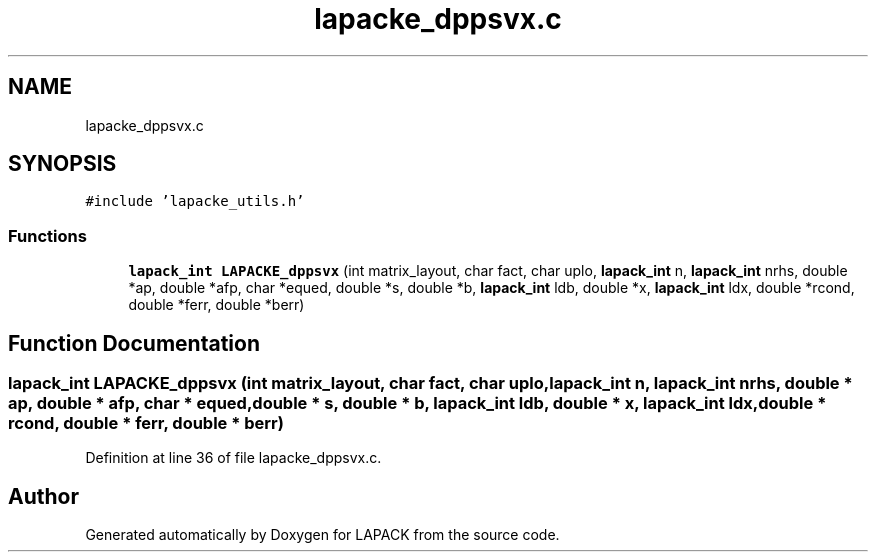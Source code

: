 .TH "lapacke_dppsvx.c" 3 "Tue Nov 14 2017" "Version 3.8.0" "LAPACK" \" -*- nroff -*-
.ad l
.nh
.SH NAME
lapacke_dppsvx.c
.SH SYNOPSIS
.br
.PP
\fC#include 'lapacke_utils\&.h'\fP
.br

.SS "Functions"

.in +1c
.ti -1c
.RI "\fBlapack_int\fP \fBLAPACKE_dppsvx\fP (int matrix_layout, char fact, char uplo, \fBlapack_int\fP n, \fBlapack_int\fP nrhs, double *ap, double *afp, char *equed, double *s, double *b, \fBlapack_int\fP ldb, double *x, \fBlapack_int\fP ldx, double *rcond, double *ferr, double *berr)"
.br
.in -1c
.SH "Function Documentation"
.PP 
.SS "\fBlapack_int\fP LAPACKE_dppsvx (int matrix_layout, char fact, char uplo, \fBlapack_int\fP n, \fBlapack_int\fP nrhs, double * ap, double * afp, char * equed, double * s, double * b, \fBlapack_int\fP ldb, double * x, \fBlapack_int\fP ldx, double * rcond, double * ferr, double * berr)"

.PP
Definition at line 36 of file lapacke_dppsvx\&.c\&.
.SH "Author"
.PP 
Generated automatically by Doxygen for LAPACK from the source code\&.

